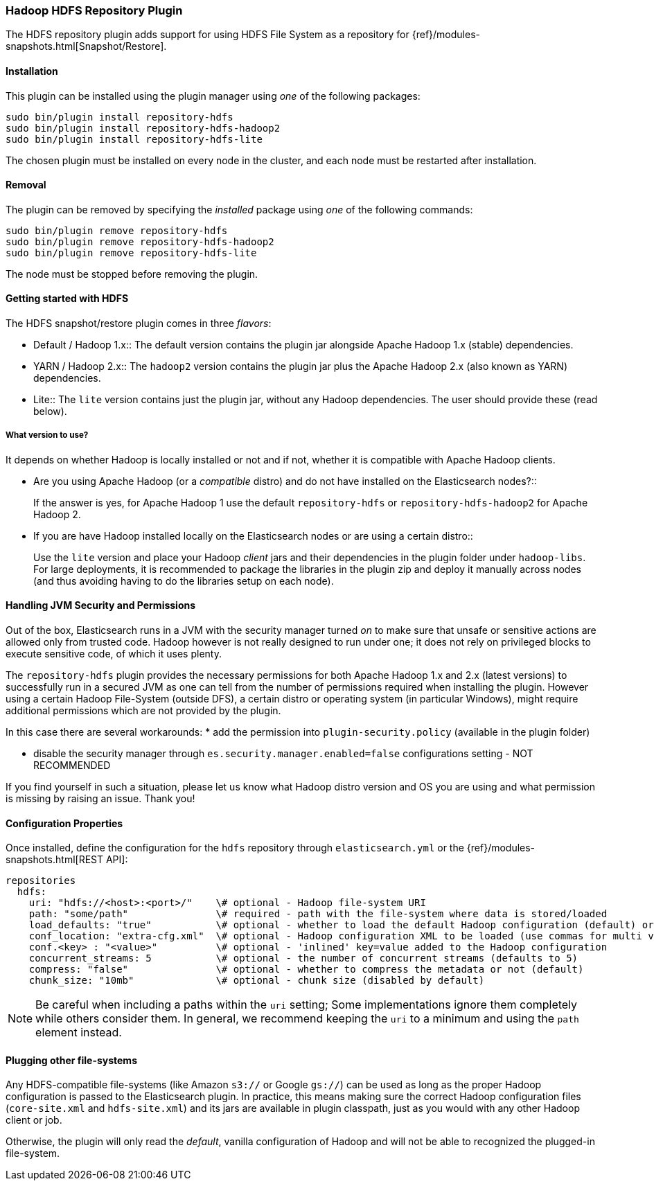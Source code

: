 [[repository-hdfs]]
=== Hadoop HDFS Repository Plugin

The HDFS repository plugin adds support for using HDFS File System as a repository for
{ref}/modules-snapshots.html[Snapshot/Restore].

[[repository-hdfs-install]]
[float]
==== Installation

This plugin can be installed using the plugin manager using _one_ of the following packages:

[source,sh]
----------------------------------------------------------------
sudo bin/plugin install repository-hdfs
sudo bin/plugin install repository-hdfs-hadoop2
sudo bin/plugin install repository-hdfs-lite
----------------------------------------------------------------

The chosen plugin must be installed on every node in the cluster, and each node must
be restarted after installation.

[[repository-hdfs-remove]]
[float]
==== Removal

The plugin can be removed by specifying the _installed_ package using _one_ of the following commands:

[source,sh]
----------------------------------------------------------------
sudo bin/plugin remove repository-hdfs
sudo bin/plugin remove repository-hdfs-hadoop2
sudo bin/plugin remove repository-hdfs-lite
----------------------------------------------------------------

The node must be stopped before removing the plugin.

[[repository-hdfs-usage]]
==== Getting started with HDFS

The HDFS snapshot/restore plugin comes in three _flavors_:

* Default / Hadoop 1.x::
The default version contains the plugin jar alongside Apache Hadoop 1.x (stable) dependencies.
* YARN / Hadoop 2.x::
The `hadoop2` version contains the plugin jar plus the Apache Hadoop 2.x (also known as YARN) dependencies.
* Lite::
The `lite` version contains just the plugin jar, without any Hadoop dependencies. The user should provide these (read below).

[[repository-hdfs-flavor]]
===== What version to use?

It depends on whether Hadoop is locally installed or not and if not, whether it is compatible with Apache Hadoop clients.

* Are you using Apache Hadoop (or a _compatible_ distro) and do not have installed on the Elasticsearch nodes?::
+
If the answer is yes, for Apache Hadoop 1 use the default `repository-hdfs` or `repository-hdfs-hadoop2` for Apache Hadoop 2.
+
* If you are have Hadoop installed locally on the Elasticsearch nodes or are using a certain distro::
+
Use the `lite` version and place your Hadoop _client_ jars and their dependencies in the plugin folder under `hadoop-libs`.
For large deployments, it is recommended to package the libraries in the plugin zip and deploy it manually across nodes 
(and thus avoiding having to do the libraries setup on each node).

[[repository-hdfs-security]]
==== Handling JVM Security and Permissions

Out of the box, Elasticsearch runs in a JVM with the security manager turned _on_ to make sure that unsafe or sensitive actions
are allowed only from trusted code. Hadoop however is not really designed to run under one; it does not rely on privileged blocks
to execute sensitive code, of which it uses plenty.

The `repository-hdfs` plugin provides the necessary permissions for both Apache Hadoop 1.x and 2.x (latest versions) to successfully
run in a secured JVM as one can tell from the number of permissions required when installing the plugin.
However using a certain Hadoop File-System (outside DFS), a certain distro or operating system (in particular Windows), might require 
additional permissions which are not provided by the plugin.

In this case there are several workarounds:
* add the permission into `plugin-security.policy` (available in the plugin folder)

* disable the security manager through `es.security.manager.enabled=false` configurations setting - NOT RECOMMENDED

If you find yourself in such a situation, please let us know what Hadoop distro version and OS you are using and what permission is missing
by raising an issue. Thank you!

[[repository-hdfs-config]]
==== Configuration Properties

Once installed, define the configuration for the `hdfs` repository through `elasticsearch.yml` or the
{ref}/modules-snapshots.html[REST API]:

[source,yaml]
----
repositories
  hdfs:
    uri: "hdfs://<host>:<port>/"    \# optional - Hadoop file-system URI
    path: "some/path"               \# required - path with the file-system where data is stored/loaded
    load_defaults: "true"           \# optional - whether to load the default Hadoop configuration (default) or not
    conf_location: "extra-cfg.xml"  \# optional - Hadoop configuration XML to be loaded (use commas for multi values)
    conf.<key> : "<value>"          \# optional - 'inlined' key=value added to the Hadoop configuration
    concurrent_streams: 5           \# optional - the number of concurrent streams (defaults to 5)
    compress: "false"               \# optional - whether to compress the metadata or not (default)
    chunk_size: "10mb"              \# optional - chunk size (disabled by default)
    
----

NOTE: Be careful when including a paths within the `uri` setting; Some implementations ignore them completely while
others consider them. In general, we recommend keeping the `uri` to a minimum and using the `path` element instead.

[[repository-hdfs-other-fs]]
==== Plugging other file-systems

Any HDFS-compatible file-systems (like Amazon `s3://` or Google `gs://`) can be used as long as the proper Hadoop
configuration is passed to the Elasticsearch plugin. In practice, this means making sure the correct Hadoop configuration
files (`core-site.xml` and `hdfs-site.xml`) and its jars are available in plugin classpath, just as you would with any
other Hadoop client or job.

Otherwise, the plugin will only read the _default_, vanilla configuration of Hadoop and will not be able to recognized
the plugged-in file-system.
